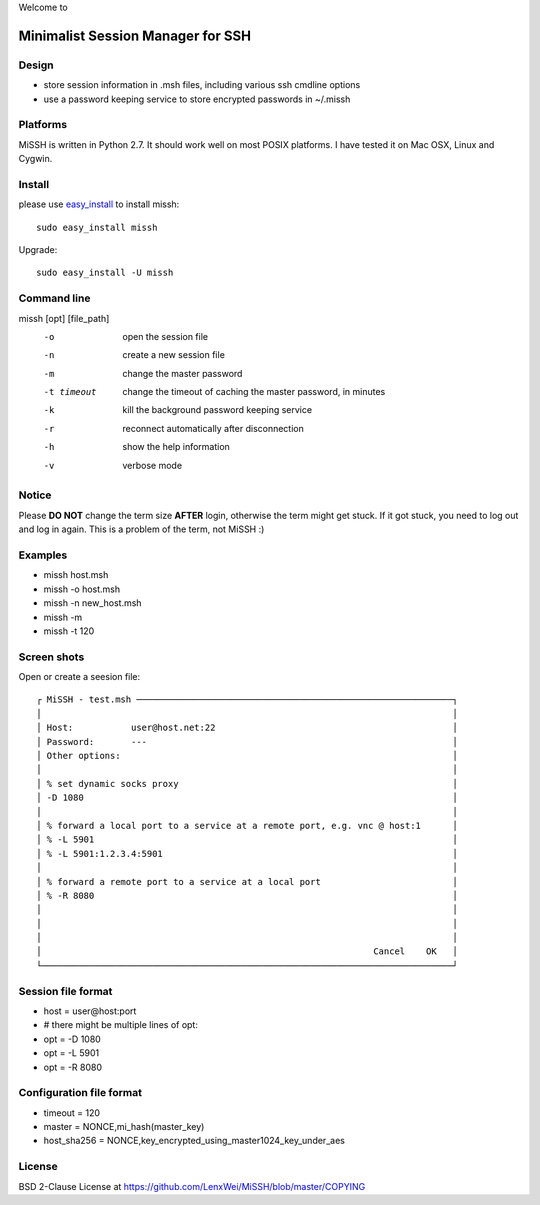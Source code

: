 Welcome to

Minimalist Session Manager for SSH
**********************************

Design
======

* store session information in .msh files, including various ssh cmdline options
* use a password keeping service to store encrypted passwords in ~/.missh

Platforms
=========

MiSSH is written in Python 2.7. It should work well on most POSIX platforms.
I have tested it on Mac OSX, Linux and Cygwin.

Install
=======

please use easy_install_ to install missh::

   sudo easy_install missh

Upgrade::

   sudo easy_install -U missh

.. _easy_install: https://pypi.python.org/pypi/setuptools 

Command line
============

missh [opt] [file_path]
 -o             open the session file
 -n             create a new session file
 -m             change the master password
 -t timeout     change the timeout of caching the master password, in minutes
 -k             kill the background password keeping service
 -r             reconnect automatically after disconnection
 -h             show the help information
 -v             verbose mode

.. * \-C file  use file as the configuration
 
Notice 
======

Please **DO NOT** change the term size **AFTER** login, otherwise the term might get stuck.
If it got stuck, you need to log out and log in again.
This is a problem of the term, not MiSSH :)

Examples
========

* missh host.msh
* missh -o host.msh
* missh -n new_host.msh
* missh -m
* missh -t 120

.. * missh -C myssh.conf my_host.msh
   * ./my_host.msh                     # when missh is in the correct path
   * ./my_host.msh -C myssh.conf

Screen shots
============

Open or create a seesion file::

 ┌ MiSSH - test.msh ────────────────────────────────────────────────────────────┐
 │                                                                              │
 │ Host:           user@host.net:22                                             │
 │ Password:       ---                                                          │
 │ Other options:                                                               │
 │                                                                              │
 │ % set dynamic socks proxy                                                    │
 │ -D 1080                                                                      │
 │                                                                              │
 │ % forward a local port to a service at a remote port, e.g. vnc @ host:1      │
 │ % -L 5901                                                                    │
 │ % -L 5901:1.2.3.4:5901                                                       │
 │                                                                              │
 │ % forward a remote port to a service at a local port                         │
 │ % -R 8080                                                                    │
 │                                                                              │
 │                                                                              │
 │                                                                              │
 │                                                               Cancel    OK   │
 └──────────────────────────────────────────────────────────────────────────────┘

.. Edit the configuration::

Session file format
================

* host = user\@host:port
* # there might be multiple lines of opt:
* opt = -D 1080
* opt = -L 5901
* opt = -R 8080 

Configuration file format
=========================

* timeout = 120
* master = NONCE,mi_hash(master_key)
* host_sha256 = NONCE,key_encrypted_using_master1024_key_under_aes

License
=======

BSD 2-Clause License at https://github.com/LenxWei/MiSSH/blob/master/COPYING
